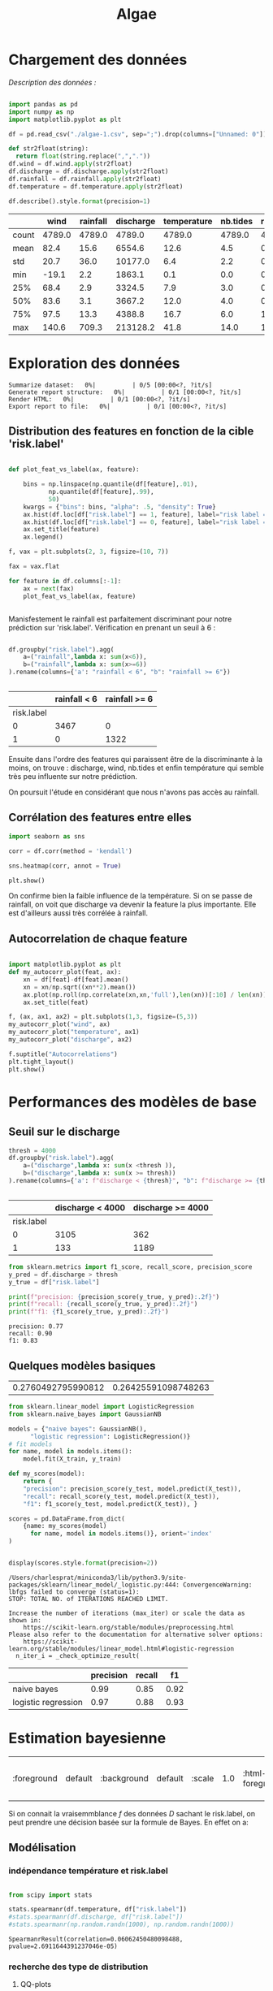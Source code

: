 #+TITLE: Algae
#+PROPERTY: header-args:python :session /Users/charlesprat/Library/Jupyter/runtime/kernel-a3a9c270-209d-4474-b519-4d557868c63e.json
#+PROPERTY: header-args:python+ :pandoc t
#+PROPERTY: header-args:python+ :dir .
#+PROPERTY: header-args:python+ :cache yes
#+PROPERTY: header-args:python+ :tangle yes
#+PROPERTY: header-args:python+ :exports both

* Chargement des données

/Description des données :/

#+begin_src python

  import pandas as pd
  import numpy as np
  import matplotlib.pyplot as plt

  df = pd.read_csv("./algae-1.csv", sep=";").drop(columns=["Unnamed: 0"])

  def str2float(string):
	return float(string.replace(",","."))
  df.wind = df.wind.apply(str2float)
  df.discharge = df.discharge.apply(str2float)
  df.rainfall = df.rainfall.apply(str2float)
  df.temperature = df.temperature.apply(str2float)

  df.describe().style.format(precision=1)

#+end_src

#+RESULTS[ccdc39b9cd2f8144bcdb439ff71510d47aaa5f5b]:
:RESULTS:
|       | wind   | rainfall | discharge | temperature | nb.tides | risk.label |
|-------+--------+----------+-----------+-------------+----------+------------|
| count | 4789.0 | 4789.0   | 4789.0    | 4789.0      | 4789.0   | 4789.0     |
| mean  | 82.4   | 15.6     | 6554.6    | 12.6        | 4.5      | 0.3        |
| std   | 20.7   | 36.0     | 10177.0   | 6.4         | 2.2      | 0.4        |
| min   | -19.1  | 2.2      | 1863.1    | 0.1         | 0.0      | 0.0        |
| 25%   | 68.4   | 2.9      | 3324.5    | 7.9         | 3.0      | 0.0        |
| 50%   | 83.6   | 3.1      | 3667.2    | 12.0        | 4.0      | 0.0        |
| 75%   | 97.5   | 13.3     | 4388.8    | 16.7        | 6.0      | 1.0        |
| max   | 140.6  | 709.3    | 213128.2  | 41.8        | 14.0     | 1.0        |
:END:



* Exploration des données

#+begin_src python :exports none
    from pandas_profiling import ProfileReport
    profile = ProfileReport(df, title="Report")
    profile.to_file("algae.html")
#+end_src

#+RESULTS[685e1b0cefa59687ed6e9c09837d4022eb8c60c0]:
:RESULTS:
: Summarize dataset:   0%|          | 0/5 [00:00<?, ?it/s]
: Generate report structure:   0%|          | 0/1 [00:00<?, ?it/s]
: Render HTML:   0%|          | 0/1 [00:00<?, ?it/s]
: Export report to file:   0%|          | 0/1 [00:00<?, ?it/s]
:END:




** Distribution des features en fonction de la cible 'risk.label'

#+begin_src python :exports both

  def plot_feat_vs_label(ax, feature):

      bins = np.linspace(np.quantile(df[feature],.01),
			 np.quantile(df[feature],.99),
			 50)
      kwargs = {"bins": bins, "alpha": .5, "density": True}
      ax.hist(df.loc[df["risk.label"] == 1, feature], label="risk label = 1", **kwargs)
      ax.hist(df.loc[df["risk.label"] == 0, feature], label="risk label = 0", **kwargs)
      ax.set_title(feature)
      ax.legend()

  f, vax = plt.subplots(2, 3, figsize=(10, 7))

  fax = vax.flat

  for feature in df.columns[:-1]:
      ax = next(fax)
      plot_feat_vs_label(ax, feature)


#+end_src

#+RESULTS[7a61505daa6eeafdb70cc3ffb80c725a08230a9d]:
[[file:./.ob-jupyter/dcaa095aaede5b5cbc3b7568f8ebee25fc878026.png]]

Manisfestement le rainfall est parfaitement discriminant pour notre prédiction sur 'risk.label'.
Vérification en prenant un seuil à 6 :

#+begin_src python :exports both

  df.groupby("risk.label").agg(
      a=("rainfall",lambda x: sum(x<6)),
      b=("rainfall",lambda x: sum(x>=6))
  ).rename(columns={'a': "rainfall < 6", "b": "rainfall >= 6"})


#+end_src

#+RESULTS[be872c665054347f8d9c735c22229186911ba37c]:
:RESULTS:
|            | rainfall < 6 | rainfall >= 6 |
|------------+--------------+---------------|
| risk.label |              |               |
| 0          | 3467         | 0             |
| 1          | 0            | 1322          |
:END:


Ensuite dans l'ordre des features qui paraissent être de la discriminante à la moins, on trouve : discharge, wind, nb.tides et enfin température qui semble très peu influente sur notre prédiction.

On poursuit l'étude en considérant que nous n'avons pas accès au rainfall.


** Corrélation des features entre elles

#+begin_src python :exports both
  import seaborn as sns
    
  corr = df.corr(method = 'kendall')

  sns.heatmap(corr, annot = True)

  plt.show()
#+end_src

#+RESULTS[67aaafa1f544773b02f59f68b91a9abe7d1cdd8a]:
[[file:./.ob-jupyter/103229f3a8de631c6f433428a7bdb88b097dea0b.png]]



On confirme bien la faible influence de la température. Si on se passe de rainfall, on voit que discharge va devenir la feature la plus importante. Elle est d'ailleurs aussi très corrélée à rainfall.


** Autocorrelation de chaque feature


#+begin_src python :exports both

  import matplotlib.pyplot as plt
  def my_autocorr_plot(feat, ax):
      xn = df[feat]-df[feat].mean()
      xn = xn/np.sqrt((xn**2).mean())
      ax.plot(np.roll(np.correlate(xn,xn,'full'),len(xn))[:10] / len(xn))
      ax.set_title(feat)

  f, (ax, ax1, ax2) = plt.subplots(1,3, figsize=(5,3))
  my_autocorr_plot("wind", ax)
  my_autocorr_plot("temperature", ax1)
  my_autocorr_plot("discharge", ax2)

  f.suptitle("Autocorrelations")
  plt.tight_layout()
  plt.show()
#+end_src

#+RESULTS[d568bfd3b23af2b464f56c1f9adf096eff481c73]:
[[file:./.ob-jupyter/ccca2e3916ac759b8a835c4bc509e9a8d51dcaf5.png]]



* Performances des modèles de base

** Seuil sur le discharge


#+begin_src python :exports both
  thresh = 4000
  df.groupby("risk.label").agg(
      a=("discharge",lambda x: sum(x <thresh )),
      b=("discharge",lambda x: sum(x >= thresh))
  ).rename(columns={'a': f"discharge < {thresh}", "b": f"discharge >= {thresh}"})


#+end_src

#+RESULTS[6a100c622bf40cad4f2a0ba683c88e48a5014be7]:
:RESULTS:
|            | discharge < 4000 | discharge >= 4000 |
|------------+------------------+-------------------|
| risk.label |                  |                   |
| 0          | 3105             | 362               |
| 1          | 133              | 1189              |
:END:


#+begin_src python :exports both
from sklearn.metrics import f1_score, recall_score, precision_score
y_pred = df.discharge > thresh
y_true = df["risk.label"]

print(f"precision: {precision_score(y_true, y_pred):.2f}")
print(f"recall: {recall_score(y_true, y_pred):.2f}")
print(f"f1: {f1_score(y_true, y_pred):.2f}")

#+end_src

#+RESULTS[15dbcc173f2a7db747fd782eacd8044be2babd91]:
: precision: 0.77
: recall: 0.90
: f1: 0.83




** Quelques modèles basiques

#+begin_src python :exports none
  from sklearn.model_selection import train_test_split

  features = df.drop(columns=["rainfall", "risk.label"])
  target = df["risk.label"]
  X_train, X_test, y_train, y_test = train_test_split(features, target, test_size=0.15)

  target.mean(), y_test.mean()

#+end_src

#+RESULTS[b32c7ff6276fa262b06dd814ba99df08fbd9f216]:
| 0.2760492795990812 | 0.26425591098748263 |


#+begin_src python :exports both
  from sklearn.linear_model import LogisticRegression
  from sklearn.naive_bayes import GaussianNB

  models = {"naive bayes": GaussianNB(),
	    "logistic regression": LogisticRegression()}
  # fit models
  for name, model in models.items():
      model.fit(X_train, y_train)

  def my_scores(model):
      return {
	  "precision": precision_score(y_test, model.predict(X_test)),
	  "recall": recall_score(y_test, model.predict(X_test)),
	  "f1": f1_score(y_test, model.predict(X_test)), }

  scores = pd.DataFrame.from_dict(
      {name: my_scores(model)
	    for name, model in models.items()}, orient='index'
  )


  display(scores.style.format(precision=2))

#+end_src

#+RESULTS[93529832049286af480039859ae96aa9b43e3658]:
:RESULTS:
: /Users/charlesprat/miniconda3/lib/python3.9/site-packages/sklearn/linear_model/_logistic.py:444: ConvergenceWarning: lbfgs failed to converge (status=1):
: STOP: TOTAL NO. of ITERATIONS REACHED LIMIT.
: 
: Increase the number of iterations (max_iter) or scale the data as shown in:
:     https://scikit-learn.org/stable/modules/preprocessing.html
: Please also refer to the documentation for alternative solver options:
:     https://scikit-learn.org/stable/modules/linear_model.html#logistic-regression
:   n_iter_i = _check_optimize_result(
|                     | precision | recall | f1   |
|---------------------+-----------+--------+------|
| naive bayes         | 0.99      | 0.85   | 0.92 |
| logistic regression | 0.97      | 0.88   | 0.93 |
:END:


* Estimation bayesienne

#+RESULTS:
| :foreground | default | :background | default | :scale | 1.0 | :html-foreground | Black | :html-background | Transparent | :html-scale | 1.0 | :matchers | (begin $1 $ $$ \( \[) |

Si on connait la vraisemmblance /f/ des données /D/ sachant le risk.label, on peut prendre une décision basée sur la formule de Bayes. En effet on a:

\begin{equation}
{\frac{P(risk = 1 | D, \theta)}{P(risk = 0 | D, \theta)}}\approx{\frac{f(D|risk = 1, \hat{\theta}).P(risk = 1)}{f(D|risk=0, \hat{\theta}).P(risk = 0)}}
\end{equation}



** Modélisation

*** indépendance température et risk.label

#+begin_src python

  from scipy import stats

  stats.spearmanr(df.temperature, df["risk.label"])
  #stats.spearmanr(df.discharge, df["risk.label"])
  #stats.spearmanr(np.random.randn(1000), np.random.randn(1000))

#+end_src

#+RESULTS[ab82d473d3c30984e26a0419bba71ca4b5d0e391]:
: SpearmanrResult(correlation=0.06062450480098488, pvalue=2.6911644391237046e-05)


*** recherche des type de distribution

**** QQ-plots 



#+begin_src python :exports both

  from scipy import stats
  f, vax = plt.subplots(2,4, figsize=(10,5), sharex=True)
  fax = vax.flat
  iax = iter(fax)

  label0 = df["risk.label"]==0

  def dist_vs_target(feature, ax1,ax2, dist1=stats.norm, dist2=stats.norm):
	stats.probplot(df.loc[label0,feature], plot=ax1, dist=dist1)
	ax1.set_title(f"{feature} | risk.label = 0\ndist: {dist1.name}")
	ax1.set_xlabel("")
	stats.probplot(df.loc[~label0,feature], plot=ax2, dist=dist2)
	ax2.set_title(f"{feature} | risk.label = 0\ndist: {dist2.name}")
	ax2.set_xlabel("")

  dist_vs_target("wind", next(iax), next(iax))
  dist_vs_target("discharge", next(iax), next(iax), dist2=stats.expon)
  dist_vs_target("temperature", next(iax), next(iax))
  #dist_vs_target("nb.tides", next(iax), next(iax),dist1=stats.binom)

  f.tight_layout(pad=1.0)
  f.suptitle("QQ-plots")
  plt.tight_layout()
  plt.show()

 #+end_src

 #+RESULTS[54a45ad21b729a47d942baf7f53a7ba8b233e47f]:
 [[file:./.ob-jupyter/547ef128e6396d7848967395925677f77d9a7314.png]]

 
**** exemple de fit de distribution

#+begin_src python
  from libalgae import AlgaeClassifier, Distrib

  distrib_dict = {
      "wind": (Distrib(stats.norm), Distrib(stats.norm)),
      #"temperature": (Distrib(stats.norm), Distrib(stats.norm)),
      "discharge": (Distrib(stats.norm), Distrib(stats.weibull_min)),
  }
  clf = AlgaeClassifier(distrib_dict)
  clf.fit(X_train, y_train)


  feature_name = "discharge"
  risk0 = df["risk.label"] == 0

  f, vax = plt.subplots(1,2, figsize=(5,3))

  iax = iter(vax)

  ax = next(iax)
  ax.hist(df.loc[risk0, feature_name], density=True, alpha=.3)
  clf.plot_fitted_distrib(ax, feature_name, 0)
  ax.set_title("risk = 0")
  ax.legend()

  ax = next(iax)
  ax.hist(df.loc[~risk0, feature_name], density=True, alpha=.3, bins=50)
  clf.plot_fitted_distrib(ax, feature_name, 1)
  ax.set_title("risk = 1")
  ax.legend()

  f.suptitle(feature_name)
  plt.tight_layout()
  plt.show()

#+end_src

#+RESULTS[1aad9c1d34ee175526a487f707e51f0efe2ab789]:
[[file:./.ob-jupyter/4ee801cb1273cbd6b554480ab9f5c487afe19548.png]]



** Performance de l'estimateur

#+begin_src python

  results = pd.DataFrame(
	data=[clf.get_scores(X_train, y_train),
	      clf.get_scores(X_test, y_test)],
	index=["train", "test"],
	columns=["accuracy", "f1"]
    )

  results.style.format(precision=2)

#+end_src

#+RESULTS[8d7bae4a99f7580a0151d67ef274bf78875b47cb]:
:RESULTS:
|       | accuracy | f1   |
|-------+----------+------|
| train | 0.95     | 0.91 |
| test  | 0.96     | 0.93 |
:END:


